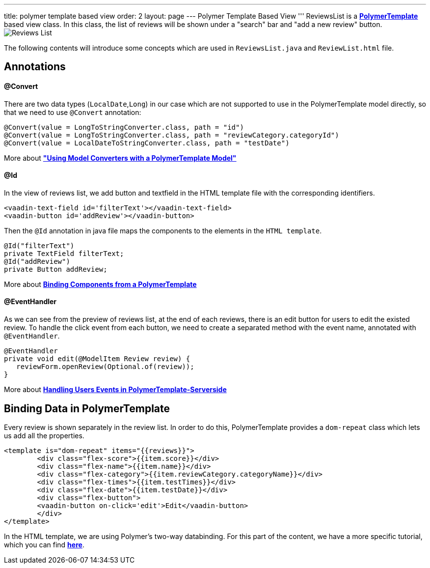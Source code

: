 ---
title: polymer template based view
order: 2
layout: page
---
ifdef::env-github[:outfilesuffix: .asciidoc]
Polymer Template Based View
'''
ReviewsList is a *https://github.com/vaadin/flow/blob/master/flow-documentation/polymer-templates/tutorial-template-basic.asciidoc/[PolymerTemplate^]* based view class. In this class, the list of reviews will be shown under a "search" bar and "add a new review" button.
image:../images/ReviewsList.png[alt="Reviews List"]

The following contents will introduce some concepts which are used in ``ReviewsList.java`` and ``ReviewList.html`` file.

Annotations
-----------
@Convert
^^^^^^^^
There are two data types (``LocalDate``,``Long``) in our case which are not supported to use in the PolymerTemplate model directly, so that we need to use ``@Convert`` annotation:
[source, java]
--------------
@Convert(value = LongToStringConverter.class, path = "id")
@Convert(value = LongToStringConverter.class, path = "reviewCategory.categoryId")
@Convert(value = LocalDateToStringConverter.class, path = "testDate")
--------------
More about *https://github.com/vaadin/flow/blob/master/flow-documentation/polymer-templates/tutorial-template-model-converters.asciidoc["Using Model Converters with a PolymerTemplate Model"^]*

@Id
^^^

In the view of reviews list, we add button and textfield in the HTML template file with the corresponding identifiers.
[source, html]
--------------
<vaadin-text-field id='filterText'></vaadin-text-field>
<vaadin-button id='addReview'></vaadin-button>
--------------

Then the ``@Id`` annotation in java file maps the components to the elements in the `HTML template`.
[source, java]
--------------
@Id("filterText")
private TextField filterText;
@Id("addReview")
private Button addReview;
--------------
More about *https://github.com/vaadin/flow/blob/master/flow-documentation/polymer-templates/tutorial-template-components.asciidoc[Binding Components from a PolymerTemplate^]*

@EventHandler
^^^^^^^^^^^^^
As we can see from the preview of reviews list, at the end of each reviews, there is an edit button for users to edit the existed review. To handle the click event from each button, we need to create a separated method with the event name, annotated with `@EventHandler`.
[source, java]
--------------
@EventHandler
private void edit(@ModelItem Review review) {
   reviewForm.openReview(Optional.of(review));
}
--------------
More about *https://github.com/vaadin/flow/blob/master/flow-documentation/polymer-templates/tutorial-template-event-handlers.asciidoc#server-side-event-handlers[Handling Users Events in PolymerTemplate-Serverside^]*

Binding Data in PolymerTemplate
-------------------------------
Every review is shown separately in the review list. In order to do this, PolymerTemplate provides a `dom-repeat` class which lets us add all the properties.

[source, html]
--------------
<template is="dom-repeat" items="{{reviews}}">
        <div class="flex-score">{{item.score}}</div>
        <div class="flex-name">{{item.name}}</div>
        <div class="flex-category">{{item.reviewCategory.categoryName}}</div>
        <div class="flex-times">{{item.testTimes}}</div>
        <div class="flex-date">{{item.testDate}}</div>
        <div class="flex-button">
        <vaadin-button on-click='edit'>Edit</vaadin-button>
        </div>
</template>
--------------

In the HTML template, we are using Polymer's two-way databinding. For this part of the content, we have a more specific tutorial, which you can find *https://github.com/vaadin/flow/blob/master/flow-documentation/polymer-templates/tutorial-template-bindings.asciidoc#two-way-binding[here^]*.
